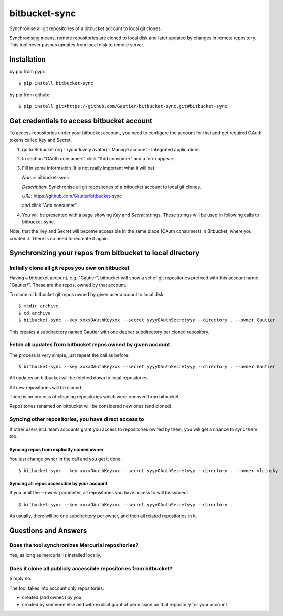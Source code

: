 ==============
bitbucket-sync
==============

Synchronise all git repositories of a bitbucket account to local git clones.

Synchronising means, remote repositories are cloned to local disk and later updated by changes
in remote repository. This tool never pushes updates from local disk to remote server.

Installation
============

by pip from pypi::

    $ pip install bitbucket-sync

by pip from github::

    $ pip install git+https://github.com/Gautier/bitbucket-sync.git#bitbucket-sync

Get credentials to access bitbucket account
===========================================

To access repositories under your bitbucket account, you need to configure the account for that
and get required OAuth tokens called Key and Secret.

1. go to Bitbucket.org - (your lovely avatar) - Manage account - Integrated applications

2. In section "OAuth consumers" click "Add consumer" and a form appears

3. Fill in some information (it is not really important what it will be):

   *Name*: bitbucket-sync

   *Description*: Synchronise all git repositories of a bitbucket account to local git clones.

   *URL*: https://github.com/Gautier/bitbucket-sync

   and click "Add consumer".

4. You will be presented with a page showing *Key* and *Secret* strings. These strings
   will be used in following calls to bitbucket-sync.


Note, that the Key and Secret will become accessible in the same place (OAuth consumers) in Bitbucket, where you created it.
There is no need to recreate it again.

Synchronizing your repos from bitbucket to local directory
===========================================================

Initially clone all git repos you own on bitbucket
--------------------------------------------------

Having a bitbucket account, e.g. "Gautier", bitbucket will show a set of git repositories
prefixed with this account name "Gautier/". These are the repos, owned by that account.

To clone all bitbucket git repos owned by given user account to local disk::

    $ mkdir archive
    $ cd archive
    $ bitbucket-sync --key xxxxOAuthKeyxxx --secret yyyyOAuthSecretyyy --directory . --owner Gautier

This creates a subdirectory named Gautier with one deeper subdirectory per cloned repository.

Fetch all updates from bitbucket repos owned by given account
-------------------------------------------------------------

The process is very simple, just repeat the call as before::

    $ bitbucket-sync --key xxxxOAuthKeyxxx --secret yyyyOAuthSecretyyy --directory . --owner Gautier

All updates on bitbucket will be fetched down to local repositories.

All new repositories will be cloned.

There is no process of cleaning repositories which were removed from bitbucket.

Repositories renamed on bitbucket will be considered new ones (and cloned).

Syncing other repositories, you have direct access to
-----------------------------------------------------

If other users incl. team accounts grant you access to repositories owned by them,
you will get a chance to sync them too.

Syncing repos from explicitly named owner
^^^^^^^^^^^^^^^^^^^^^^^^^^^^^^^^^^^^^^^^^

You just change owner in the call and you get it done::

    $ bitbucket-sync --key xxxxOAuthKeyxxx --secret yyyyOAuthSecretyyy --directory . --owner vlcinsky

Syncing all repos accessible by your account
^^^^^^^^^^^^^^^^^^^^^^^^^^^^^^^^^^^^^^^^^^^^

If you omit the `--owner` parameter, all repositories you have access to will be synced::

    $ bitbucket-sync --key xxxxOAuthKeyxxx --secret yyyyOAuthSecretyyy --directory .

As usually, there will be one subdirectory per owner, and then all related repositories in it.

Questions and Answers
=====================

Does the tool synchronizes Mercurial repositories?
--------------------------------------------------

Yes, as long as mercurial is installed locally.

Does it clone all publicly accessible repositories from bitbucket?
------------------------------------------------------------------

Simply no.

The tool takes into account only repositories: 

- created (and owned) by you

- created by someone else and with explicit grant of permission on that repository for your account.

